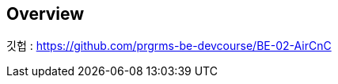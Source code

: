 [[overview]]
== Overview

[[overview-host]]
깃헙 : https://github.com/prgrms-be-devcourse/BE-02-AirCnC
